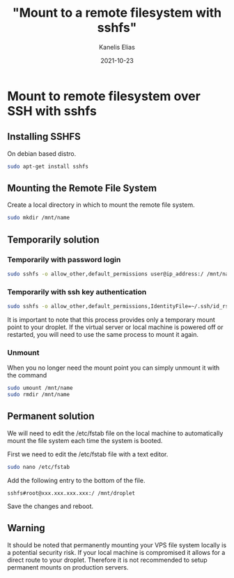#+hugo_base_dir: ../../
#+hugo_section: posts

#+title: "Mount to a remote filesystem with sshfs"
#+author: Kanelis Elias
#+date: 2021-10-23

#+hugo_tags: sshfs mount
#+hugo_categories:

#+hugo_weight: 2001
#+hugo_draft: false
#+hugo_auto_set_lastmod: t
#+hugo_custom_front_matter:

* Mount to remote filesystem over SSH with sshfs
** Installing SSHFS
On debian based distro.

#+BEGIN_SRC bash
  sudo apt-get install sshfs
#+END_SRC

** Mounting the Remote File System
Create a local directory in which to mount the remote file system.

#+BEGIN_SRC bash
  sudo mkdir /mnt/name
#+END_SRC

** Temporarily solution
*** Temporarily with password login

#+BEGIN_SRC bash
  sudo sshfs -o allow_other,default_permissions user@ip_address:/ /mnt/name
#+END_SRC

*** Temporarily with ssh key authentication

#+BEGIN_SRC bash
  sudo sshfs -o allow_other,default_permissions,IdentityFile=~/.ssh/id_rsa user@ip_address:/ /mnt/name
#+END_SRC

It is important to note that this process provides only a temporary mount point to your droplet. If the virtual server or local machine is powered off or restarted, you will need to use the same process to mount it again.

*** Unmount
When you no longer need the mount point you can simply unmount it with the command

#+BEGIN_SRC bash
  sudo umount /mnt/name
  sudo rmdir /mnt/name
#+END_SRC

** Permanent solution
We will need to edit the /etc/fstab file on the local machine to automatically mount the file system each time the system is booted.

First we need to edit the /etc/fstab file with a text editor.

#+BEGIN_SRC bash
  sudo nano /etc/fstab
#+END_SRC

Add the following entry to the bottom of the file.

#+begin_example
sshfs#root@xxx.xxx.xxx.xxx:/ /mnt/droplet
#+end_example

Save the changes and reboot.

** Warning
It should be noted that permanently mounting your VPS file system locally is a potential security risk. If your local machine is compromised it allows for a direct route to your droplet. Therefore it is not recommended to setup permanent mounts on production servers.
